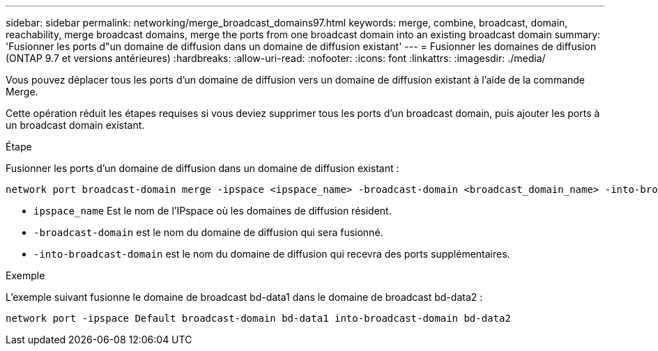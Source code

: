 ---
sidebar: sidebar 
permalink: networking/merge_broadcast_domains97.html 
keywords: merge, combine, broadcast, domain, reachability, merge broadcast domains, merge the ports from one broadcast domain into an existing broadcast domain 
summary: 'Fusionner les ports d"un domaine de diffusion dans un domaine de diffusion existant' 
---
= Fusionner les domaines de diffusion (ONTAP 9.7 et versions antérieures)
:hardbreaks:
:allow-uri-read: 
:nofooter: 
:icons: font
:linkattrs: 
:imagesdir: ./media/


[role="lead"]
Vous pouvez déplacer tous les ports d'un domaine de diffusion vers un domaine de diffusion existant à l'aide de la commande Merge.

Cette opération réduit les étapes requises si vous deviez supprimer tous les ports d'un broadcast domain, puis ajouter les ports à un broadcast domain existant.

.Étape
Fusionner les ports d'un domaine de diffusion dans un domaine de diffusion existant :

....
network port broadcast-domain merge -ipspace <ipspace_name> -broadcast-domain <broadcast_domain_name> -into-broadcast-domain <broadcast_domain_name>
....
* `ipspace_name` Est le nom de l'IPspace où les domaines de diffusion résident.
* `-broadcast-domain` est le nom du domaine de diffusion qui sera fusionné.
* `-into-broadcast-domain` est le nom du domaine de diffusion qui recevra des ports supplémentaires.


.Exemple
L'exemple suivant fusionne le domaine de broadcast bd-data1 dans le domaine de broadcast bd-data2 :

`network port -ipspace Default broadcast-domain bd-data1 into-broadcast-domain bd-data2`
